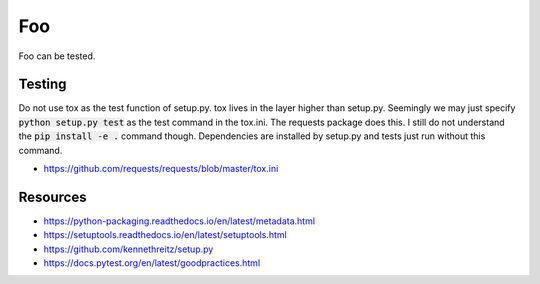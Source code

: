 Foo
===

Foo can be tested.

Testing
-------

Do not use tox as the test function of setup.py. tox lives in the layer higher
than setup.py. Seemingly we may just specify :code:`python setup.py test` as
the test command in the tox.ini. The requests package does this. I still do not
understand the :code:`pip install -e .` command though. Dependencies are
installed by setup.py and tests just run without this command.

- https://github.com/requests/requests/blob/master/tox.ini

Resources
---------

- https://python-packaging.readthedocs.io/en/latest/metadata.html
- https://setuptools.readthedocs.io/en/latest/setuptools.html
- https://github.com/kennethreitz/setup.py
- https://docs.pytest.org/en/latest/goodpractices.html
